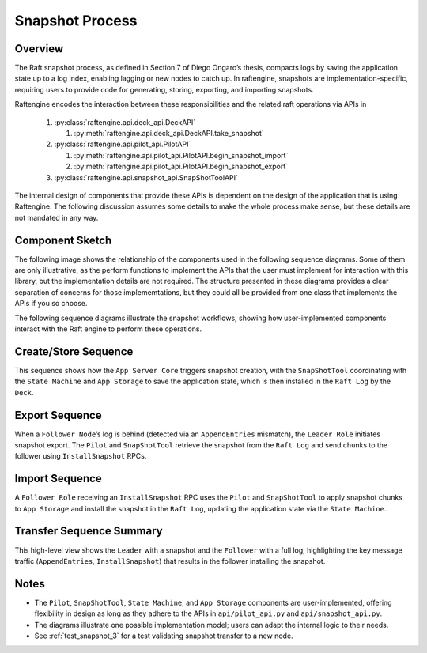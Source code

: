 .. _snapshot_process:

Snapshot Process
================

Overview
--------


The Raft snapshot process, as defined in Section 7 of Diego Ongaro’s
thesis, compacts logs by saving the application state up to a log
index, enabling lagging or new nodes to catch up. In raftengine,
snapshots are implementation-specific, requiring users to provide code
for generating, storing, exporting, and importing snapshots.

Raftengine encodes the interaction between these responsibilities and
the related raft operations via APIs in

   #. :py:class:`raftengine.api.deck_api.DeckAPI`
      
      #. :py:meth:`raftengine.api.deck_api.DeckAPI.take_snapshot`
	 
   #. :py:class:`raftengine.api.pilot_api.PilotAPI`
      
      #. :py:meth:`raftengine.api.pilot_api.PilotAPI.begin_snapshot_import` 
      #. :py:meth:`raftengine.api.pilot_api.PilotAPI.begin_snapshot_export`
	 
   #. :py:class:`raftengine.api.snapshot_api.SnapShotToolAPI`

The internal design of components that provide these APIs is dependent
on the design of the application that is using Raftengine. The following
discussion assumes some details to make the whole process make sense, but
these details are not mandated in any way. 

Component Sketch
----------------

The following image shows the relationship of the components used in
the following sequence diagrams. Some of them are only illustrative,
as the perform functions to implement the APIs that the user must
implement for interaction with this library, but the implementation
details are not required. The structure presented in these diagrams
provides a clear separation of concerns for those implememtations, but
they could all be provided from one class that implements the APIs if you
so choose.

The  following sequence  diagrams illustrate the snapshot  workflows,
showing how user-implemented components interact with the Raft engine
to perform these operations.

.. plantuml:: /_static/diagrams/snapshot_component.puml
   :caption: Suggested components for implementing APIs used in snapshot process.

Create/Store Sequence
---------------------

.. plantuml:: /_static/diagrams/take_snapshot.puml
   :caption: Sequence for generating and storing a snapshot locally

This sequence shows how the ``App Server Core`` triggers snapshot creation, with the ``SnapShotTool`` coordinating with the ``State Machine`` and ``App Storage`` to save the application state, which is then installed in the ``Raft Log`` by the ``Deck``.

Export Sequence
---------------

.. plantuml:: /_static/diagrams/snapshot_export.puml
   :caption: Sequence for exporting a snapshot to a lagging follower

When a ``Follower Node``’s log is behind (detected via an ``AppendEntries`` mismatch), the ``Leader Role`` initiates snapshot export. The ``Pilot`` and ``SnapShotTool`` retrieve the snapshot from the ``Raft Log`` and send chunks to the follower using ``InstallSnapshot`` RPCs.

Import Sequence
---------------

.. plantuml:: /_static/diagrams/snapshot_import.puml
   :caption: Sequence for importing a snapshot by a follower

A ``Follower Role`` receiving an ``InstallSnapshot`` RPC uses the ``Pilot`` and ``SnapShotTool`` to apply snapshot chunks to ``App Storage`` and install the snapshot in the ``Raft Log``, updating the application state via the ``State Machine``.

Transfer Sequence Summary
-------------------------

.. plantuml:: /_static/diagrams/snapshot_transfer_summary.puml
   :caption: Summary of snapshot transfer from leader to follower

This high-level view shows the ``Leader`` with a snapshot and the ``Follower`` with a full log, highlighting the key message traffic (``AppendEntries``, ``InstallSnapshot``) that results in the follower installing the snapshot.

Notes
-----

- The ``Pilot``, ``SnapShotTool``, ``State Machine``, and ``App Storage`` components are user-implemented, offering flexibility in design as long as they adhere to the APIs in ``api/pilot_api.py`` and ``api/snapshot_api.py``.
- The diagrams illustrate one possible implementation model; users can adapt the internal logic to their needs.
- See :ref:`test_snapshot_3` for a test validating snapshot transfer to a new node.

.. seealso::

   - :ref:`test_snapshot_3`
   - :ref:`raftengine.api package` for API details
   - Ongaro’s thesis, `Consensus: Bridging Theory and Practice <https://web.stanford.edu/~ouster/cgi-bin/papers/raft-atc14.pdf>`_.

